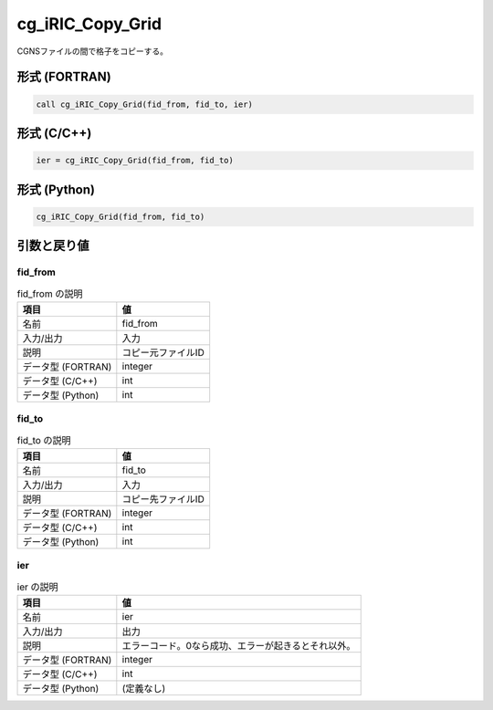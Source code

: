 .. _sec_ref_cg_iRIC_Copy_Grid:

cg_iRIC_Copy_Grid
=================

CGNSファイルの間で格子をコピーする。

形式 (FORTRAN)
-----------------

.. code-block:: fortran

   call cg_iRIC_Copy_Grid(fid_from, fid_to, ier)

形式 (C/C++)
-----------------

.. code-block:: c

   ier = cg_iRIC_Copy_Grid(fid_from, fid_to)

形式 (Python)
-----------------

.. code-block:: python

   cg_iRIC_Copy_Grid(fid_from, fid_to)

引数と戻り値
----------------------------

fid_from
~~~~~~~~

.. list-table:: fid_from の説明
   :header-rows: 1

   * - 項目
     - 値
   * - 名前
     - fid_from
   * - 入力/出力
     - 入力

   * - 説明
     - コピー元ファイルID
   * - データ型 (FORTRAN)
     - integer
   * - データ型 (C/C++)
     - int
   * - データ型 (Python)
     - int

fid_to
~~~~~~

.. list-table:: fid_to の説明
   :header-rows: 1

   * - 項目
     - 値
   * - 名前
     - fid_to
   * - 入力/出力
     - 入力

   * - 説明
     - コピー先ファイルID
   * - データ型 (FORTRAN)
     - integer
   * - データ型 (C/C++)
     - int
   * - データ型 (Python)
     - int

ier
~~~

.. list-table:: ier の説明
   :header-rows: 1

   * - 項目
     - 値
   * - 名前
     - ier
   * - 入力/出力
     - 出力

   * - 説明
     - エラーコード。0なら成功、エラーが起きるとそれ以外。
   * - データ型 (FORTRAN)
     - integer
   * - データ型 (C/C++)
     - int
   * - データ型 (Python)
     - (定義なし)

